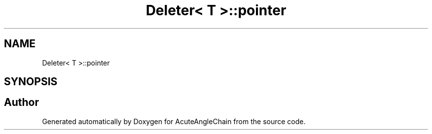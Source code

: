 .TH "Deleter< T >::pointer" 3 "Sun Jun 3 2018" "AcuteAngleChain" \" -*- nroff -*-
.ad l
.nh
.SH NAME
Deleter< T >::pointer
.SH SYNOPSIS
.br
.PP


.SH "Author"
.PP 
Generated automatically by Doxygen for AcuteAngleChain from the source code\&.
